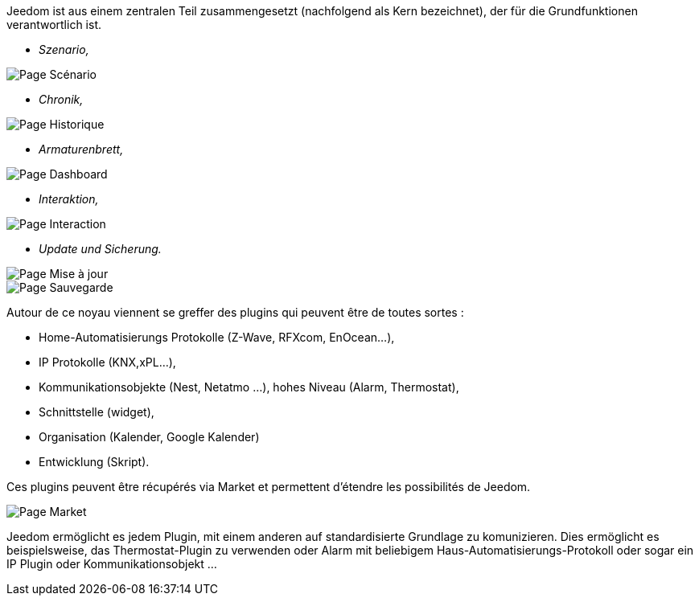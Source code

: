 Jeedom ist aus einem zentralen Teil zusammengesetzt (nachfolgend als Kern bezeichnet), der für die Grundfunktionen verantwortlich ist.

* _Szenario,_

image::../images/doc-presentation-scenario.png[Page Scénario]

* _Chronik,_

image::../images/doc-presentation-historique.png[Page Historique]

* _Armaturenbrett,_

image::../images/doc-presentation-affichage.png[Page Dashboard]

* _Interaktion,_

image::../images/doc-presentation-interaction.png[Page Interaction]

* _Update und Sicherung._

image::../images/doc-presentation-maj.png[Page Mise à jour]

image::../images/doc-presentation-sauvegarde.png[Page Sauvegarde]


Autour de ce noyau viennent se greffer des plugins qui peuvent être de toutes sortes :

- Home-Automatisierungs Protokolle (Z-Wave, RFXcom, EnOcean...),
- IP Protokolle (KNX,xPL...),
- Kommunikationsobjekte (Nest, Netatmo ...),
hohes Niveau (Alarm, Thermostat), 
- Schnittstelle (widget),
- Organisation (Kalender, Google Kalender)
- Entwicklung (Skript).

Ces plugins peuvent être récupérés via Market et permettent d'étendre les possibilités de Jeedom.

image::../images/doc-presentation-market.png[Page Market]

Jeedom ermöglicht es jedem Plugin, mit einem anderen auf standardisierte Grundlage zu komunizieren. Dies ermöglicht es beispielsweise, das Thermostat-Plugin zu verwenden oder Alarm mit beliebigem Haus-Automatisierungs-Protokoll oder sogar ein IP Plugin oder Kommunikationsobjekt ...